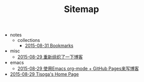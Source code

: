#+TITLE: Sitemap

   + notes
     + collections
       + [[file:notes/collections/bookmark.org][2015-08-31 Bookmarks]]
   + misc
     + [[file:misc/rebuild-blog.org][2015-08-29 重新组织了一下博客]]
   + emacs
     + [[file:emacs/how-to-use-org-mode-build-blog.org][2015-08-29 使用Emacs org-mode + GitHub Pages来写博客]]
   + [[file:index.org][2015-08-29 Tisoga's Home Page]]
